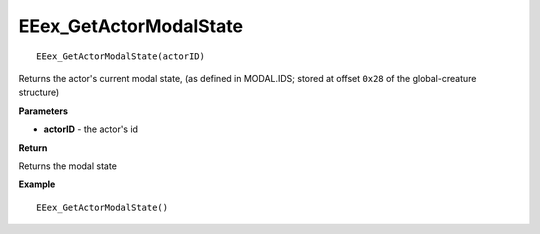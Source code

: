 .. _EEex_GetActorModalState:

===================================
EEex_GetActorModalState 
===================================

::

   EEex_GetActorModalState(actorID)

Returns the actor's current modal state, (as defined in MODAL.IDS; stored at offset ``0x28`` of the global-creature structure)

**Parameters**

* **actorID** - the actor's id 

**Return**

Returns the modal state

**Example**

::

   EEex_GetActorModalState()

